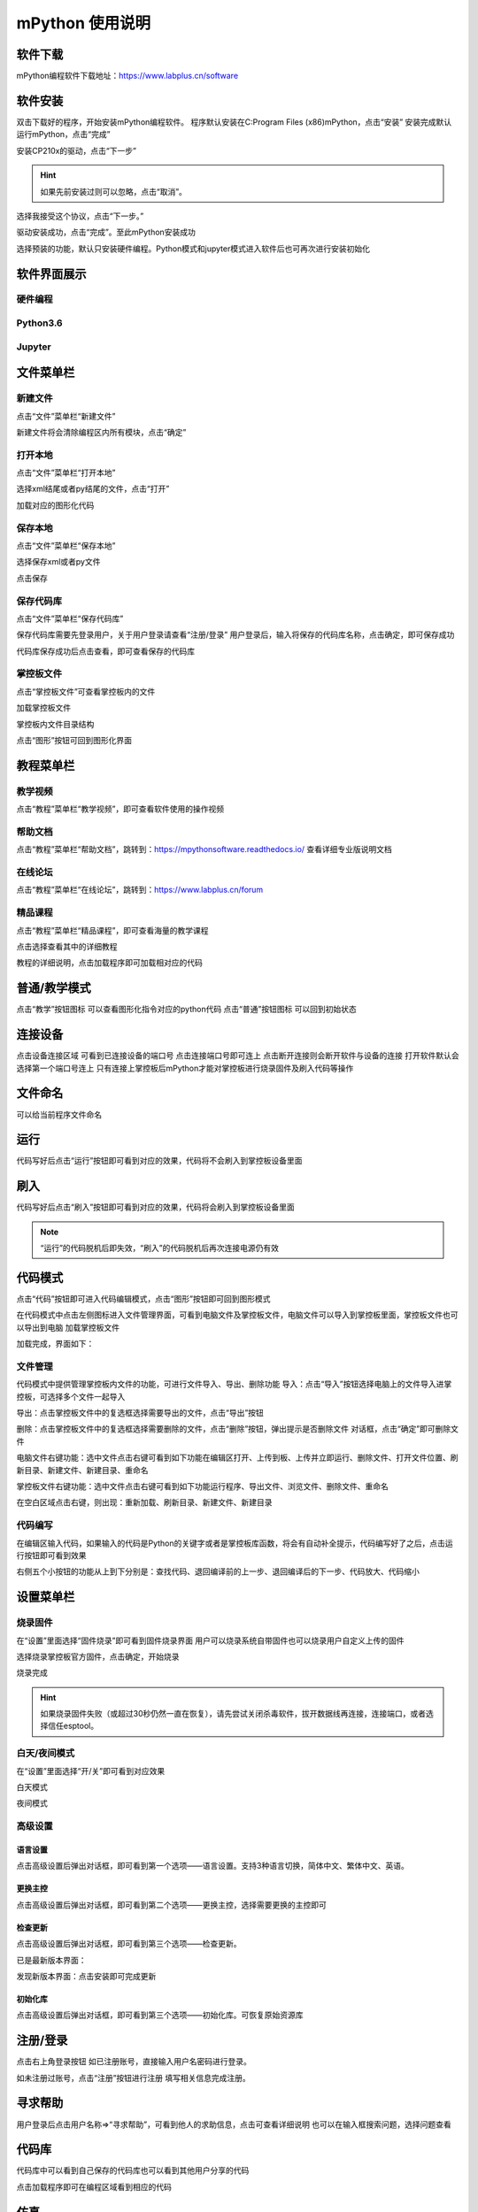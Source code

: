 mPython 使用说明
====================

软件下载
-----------
mPython编程软件下载地址：https://www.labplus.cn/software

.. image:: /images/mPython_new/mPython_4_1.png
    :width: 500px

软件安装
-----------
双击下载好的程序，开始安装mPython编程软件。
程序默认安装在C:\Program Files (x86)\mPython，点击“安装”
安装完成默认运行mPython，点击“完成”

.. image:: /images/mPython_new/mPython_4_2.png
    :width: 500px
.. image:: /images/mPython_new/mPython_4_3.png
    :width: 500px
.. image:: /images/mPython_new/mPython_4_4.png
    :width: 500px

安装CP210x的驱动，点击“下一步”

.. Hint::

  如果先前安装过则可以忽略，点击“取消”。

.. image:: /images/mPython_new/mPython_4_5.png
    :width: 500px
    
选择我接受这个协议，点击“下一步。”

.. image:: /images/mPython_new/mPython_4_6.png
    :width: 500px

驱动安装成功，点击“完成”。至此mPython安装成功

.. image:: /images/mPython_new/mPython_4_7.png
    :width: 500px

选择预装的功能，默认只安装硬件编程。Python模式和jupyter模式进入软件后也可再次进行安装初始化

.. image:: /images/mPython_new/mPython_4_8.png
    :width: 500px


软件界面展示
-----------

硬件编程
````````

.. image:: /images/mPython_new/mPython_4_9.png
    :width: 500px

Python3.6
````````

.. image:: /images/mPython_new/mPython_4_10.png
    :width: 500px

Jupyter
````````

.. image:: /images/mPython_new/mPython_4_11.png
    :width: 500px


文件菜单栏
-----------

新建文件
````````

点击“文件”菜单栏“新建文件”

.. image:: /images/mPython_new/mPython_4_12.png
    :width: 500px

新建文件将会清除编程区内所有模块，点击“确定”

.. image:: /images/mPython_new/mPython_4_13.png
    :width: 500px


打开本地
````````

点击“文件”菜单栏“打开本地”

.. image:: /images/mPython_new/mPython_4_14.png
    :width: 500px

选择xml结尾或者py结尾的文件，点击“打开”

.. image:: /images/mPython_new/mPython_4_15.png
    :width: 500px

加载对应的图形化代码

.. image:: /images/mPython_new/mPython_4_16.png
    :width: 500px


保存本地
````````

点击“文件”菜单栏“保存本地”

.. image:: /images/mPython_new/mPython_4_17.png
    :width: 500px

选择保存xml或者py文件

.. image:: /images/mPython_new/mPython_4_18.png
    :width: 500px

点击保存

.. image:: /images/mPython_new/mPython_4_19.png
    :width: 500px


保存代码库
````````

点击“文件”菜单栏“保存代码库”

.. image:: /images/mPython_new/mPython_4_20.png
    :width: 500px

保存代码库需要先登录用户，关于用户登录请查看“注册/登录”
用户登录后，输入将保存的代码库名称，点击确定，即可保存成功

.. image:: /images/mPython_new/mPython_4_21.png
    :width: 500px

代码库保存成功后点击查看，即可查看保存的代码库

.. image:: /images/mPython_new/mPython_4_22.png
    :width: 500px


掌控板文件
````````

点击“掌控板文件”可查看掌控板内的文件

.. image:: /images/mPython_new/mPython_4_23.png
    :width: 500px

加载掌控板文件

.. image:: /images/mPython_new/mPython_4_24.png
    :width: 500px

掌控板内文件目录结构

.. image:: /images/mPython_new/mPython_4_25.png
    :width: 500px

点击“图形”按钮可回到图形化界面

.. image:: /images/mPython_new/mPython_4_26.png
    :width: 500px


教程菜单栏
-----------


教学视频
````````
点击“教程”菜单栏“教学视频”，即可查看软件使用的操作视频

.. image:: /images/mPython_new/mPython_4_27.png
    :width: 500px

.. image:: /images/mPython_new/mPython_4_28.png
    :width: 500px

帮助文档
````````
点击“教程”菜单栏“帮助文档”，跳转到：https://mpythonsoftware.readthedocs.io/
查看详细专业版说明文档


.. image:: /images/mPython_new/mPython_4_29.png
    :width: 500px

在线论坛
````````
点击“教程”菜单栏“在线论坛”，跳转到：https://www.labplus.cn/forum

.. image:: /images/mPython_new/mPython_4_30.png
    :width: 500px

精品课程
````````
点击“教程”菜单栏“精品课程”，即可查看海量的教学课程

.. image:: /images/mPython_new/mPython_4_31.png
    :width: 500px

点击选择查看其中的详细教程

.. image:: /images/mPython_new/mPython_4_32.png
    :width: 500px

教程的详细说明，点击加载程序即可加载相对应的代码

.. image:: /images/mPython_new/mPython_4_33.png
    :width: 500px

.. image:: /images/mPython_new/mPython_4_34.png
    :width: 500px


普通/教学模式
-----------


点击“教学”按钮图标 可以查看图形化指令对应的python代码
点击“普通”按钮图标 可以回到初始状态 

.. image:: /images/mPython_new/mPython_4_35.png
    :width: 500px


连接设备
-----------

点击设备连接区域 可看到已连接设备的端口号 点击连接端口号即可连上
点击断开连接则会断开软件与设备的连接
打开软件默认会选择第一个端口号连上
只有连接上掌控板后mPython才能对掌控板进行烧录固件及刷入代码等操作

.. image:: /images/mPython_new/mPython_4_36.png
    :width: 500px


文件命名
-----------

可以给当前程序文件命名

.. image:: /images/mPython_new/mPython_4_37.png
    :width: 500px


运行
-----------

代码写好后点击“运行”按钮即可看到对应的效果，代码将不会刷入到掌控板设备里面

.. image:: /images/mPython_new/mPython_4_38.png
    :width: 500px


刷入
-----------

代码写好后点击“刷入”按钮即可看到对应的效果，代码将会刷入到掌控板设备里面

.. image:: /images/mPython_new/mPython_4_39.png
    :width: 500px

.. Note::

  “运行”的代码脱机后即失效，“刷入”的代码脱机后再次连接电源仍有效

代码模式
-----------


点击“代码”按钮即可进入代码编辑模式，点击“图形”按钮即可回到图形模式

.. image:: /images/mPython_new/mPython_4_40.png
    :width: 500px

.. image:: /images/mPython_new/mPython_4_41.png
    :width: 500px

在代码模式中点击左侧图标进入文件管理界面，可看到电脑文件及掌控板文件，电脑文件可以导入到掌控板里面，掌控板文件也可以导出到电脑
加载掌控板文件

.. image:: /images/mPython_new/mPython_4_42.png
    :width: 500px

加载完成，界面如下：

.. image:: /images/mPython_new/mPython_4_43.png
    :width: 500px

文件管理
````````
代码模式中提供管理掌控板内文件的功能，可进行文件导入、导出、删除功能
导入：点击“导入”按钮选择电脑上的文件导入进掌控板，可选择多个文件一起导入

.. image:: /images/mPython_new/mPython_4_44.png
    :width: 500px

导出：点击掌控板文件中的复选框选择需要导出的文件，点击“导出”按钮

.. image:: /images/mPython_new/mPython_4_45.png
    :width: 500px

删除：点击掌控板文件中的复选框选择需要删除的文件，点击“删除”按钮，弹出提示是否删除文件 对话框，点击“确定”即可删除文件

.. image:: /images/mPython_new/mPython_4_46.png
    :width: 500px

电脑文件右键功能：选中文件点击右键可看到如下功能在编辑区打开、上传到板、上传并立即运行、删除文件、打开文件位置、刷新目录、新建文件、新建目录、重命名

.. image:: /images/mPython_new/mPython_4_47.png
    :width: 500px

掌控板文件右键功能：选中文件点击右键可看到如下功能运行程序、导出文件、浏览文件、删除文件、重命名

.. image:: /images/mPython_new/mPython_4_48.png
    :width: 500px

在空白区域点击右键，则出现：重新加载、刷新目录、新建文件、新建目录

.. image:: /images/mPython_new/mPython_4_49.png
    :width: 500px

代码编写
````````
在编辑区输入代码，如果输入的代码是Python的关键字或者是掌控板库函数，将会有自动补全提示，代码编写好了之后，点击运行按钮即可看到效果

.. image:: /images/mPython_new/mPython_4_50.png
    :width: 500px

右侧五个小按钮的功能从上到下分别是：查找代码、退回编译前的上一步、退回编译后的下一步、代码放大、代码缩小

.. image:: /images/mPython_new/mPython_4_51.png
    :width: 500px


设置菜单栏
-----------


烧录固件
````````

在“设置”里面选择“固件烧录”即可看到固件烧录界面
用户可以烧录系统自带固件也可以烧录用户自定义上传的固件

.. image:: /images/mPython_new/mPython_4_52.png
    :width: 500px

.. image:: /images/mPython_new/mPython_4_53.png
    :width: 500px

选择烧录掌控板官方固件，点击确定，开始烧录

.. image:: /images/mPython_new/mPython_4_54.png
    :width: 500px

烧录完成

.. image:: /images/mPython_new/mPython_4_55.png
    :width: 500px

.. Hint::

  如果烧录固件失败（或超过30秒仍然一直在恢复），请先尝试关闭杀毒软件，拔开数据线再连接，连接端口，或者选择信任esptool。

白天/夜间模式
````````

在“设置”里面选择“开/关”即可看到对应效果

白天模式

.. image:: /images/mPython_new/mPython_4_56.png
    :width: 500px

夜间模式

.. image:: /images/mPython_new/mPython_4_57.png
    :width: 500px

高级设置
````````

.. image:: /images/mPython_new/mPython_4_58.png
    :width: 500px

语言设置
^^^^^
点击高级设置后弹出对话框，即可看到第一个选项——语言设置。支持3种语言切换，简体中文、繁体中文、英语。

.. image:: /images/mPython_new/mPython_4_59.png
    :width: 500px

更换主控
^^^^^
点击高级设置后弹出对话框，即可看到第二个选项——更换主控，选择需要更换的主控即可

.. image:: /images/mPython_new/mPython_4_60.png
    :width: 500px

检查更新
^^^^^
点击高级设置后弹出对话框，即可看到第三个选项——检查更新。

已是最新版本界面：

.. image:: /images/mPython_new/mPython_4_61.png
    :width: 500px

发现新版本界面：点击安装即可完成更新

.. image:: /images/mPython_new/mPython_4_62.png
    :width: 500px

初始化库
^^^^^
点击高级设置后弹出对话框，即可看到第三个选项——初始化库。可恢复原始资源库

.. image:: /images/mPython_new/mPython_4_63.png
    :width: 500px


注册/登录
-----------

点击右上角登录按钮
如已注册账号，直接输入用户名密码进行登录。

.. image:: /images/mPython_new/mPython_4_64.png
    :width: 500px

如未注册过账号，点击“注册”按钮进行注册
填写相关信息完成注册。

.. image:: /images/mPython_new/mPython_4_65.png
    :width: 500px


寻求帮助
-----------

用户登录后点击用户名称=>“寻求帮助”，可看到他人的求助信息，点击可查看详细说明
也可以在输入框搜索问题，选择问题查看

.. image:: /images/mPython_new/mPython_4_66.png
    :width: 500px

.. image:: /images/mPython_new/mPython_4_67.png
    :width: 500px

.. image:: /images/mPython_new/mPython_4_68.png
    :width: 500px


代码库
-----------

代码库中可以看到自己保存的代码库也可以看到其他用户分享的代码

.. image:: /images/mPython_new/mPython_4_69.png
    :width: 500px

.. image:: /images/mPython_new/mPython_4_70.png
    :width: 500px

点击加载程序即可在编程区域看到相应的代码

.. image:: /images/mPython_new/mPython_4_71.png
    :width: 500px

仿真
-----------

编写好代码之后可以不用硬件，直接在右侧仿真舞台中点击播放图标，看到相应的仿真效果
如图所示，点击播放后按下A键和B键呈现对应的效果

.. image:: /images/mPython_new/mPython_4_72.png
    :width: 500px

.. image:: /images/mPython_new/mPython_4_73.png
    :width: 500px

.. image:: /images/mPython_new/mPython_4_74.png
    :width: 500px

刷新仿真

.. image:: /images/mPython_new/mPython_4_75.png
    :width: 500px

点击打开全屏模式

.. image:: /images/mPython_new/mPython_4_76.png
    :width: 500px

再点一次缩小

.. image:: /images/mPython_new/mPython_4_77.png
    :width: 500px


绘图
-----------

在数学分类下面拖出如图所示的指令

.. image:: /images/mPython_new/mPython_4_78.png
    :width: 500px

按照如下方式，拖出指令，点击运行或者刷入按钮，即可每隔100毫秒打印出光线值，

.. image:: /images/mPython_new/mPython_4_79.png
    :width: 500px


中断
-----------

程序运行的过程中可以点击“中断”使其终止运行

.. image:: /images/mPython_new/mPython_4_80.png
    :width: 500px


重置
-----------

点击重置重新开始运行板载文件

.. image:: /images/mPython_new/mPython_4_81.png
    :width: 500px


控制台
-----------

控制台可显示掌控板反馈的信息，也可以在控制台中输入指令去控制掌控板，必须要连上掌控板后才能进行相关操作
打印掌控板固件信息，如图所示：

.. image:: /images/mPython_new/mPython_4_82.png
    :width: 500px


左侧指令分类栏
-----------

图形化指令分类分为：
掌控板硬件相关指令（输入、显示、音乐、RGB灯、Wi-Fi、广播）
Python语法基础相关指令（循环、逻辑、数学、文本、变量）
高级指令（函数、列表、元组、集合、字典、引脚、微信小程序）
扩展指令

.. image:: /images/mPython_new/mPython_4_83.png
    :width: 500px

扩展功能介绍：点击“扩展”将会出现“添加”按钮，点击添加

.. image:: /images/mPython_new/mPython_4_84.png
    :width: 500px

出现如下界面，扩展分类“硬件扩展”，“应用扩展”
硬件扩展包含一些通用传感器以及tello无人机、yeelight灯等

.. image:: /images/mPython_new/mPython_4_85.png
    :width: 500px

应用扩展包含onenet物联网、科大讯飞语音接口、心知天气等

.. image:: /images/mPython_new/mPython_4_86.png
    :width: 500px

加载一个扩展

.. image:: /images/mPython_new/mPython_4_87.png
    :width: 500px

即可在左侧指令分类栏中看到加载的扩展分类

.. image:: /images/mPython_new/mPython_4_88.png
    :width: 500px

还可以自己定制专属积木

.. image:: /images/mPython_new/mPython_4_89.png
    :width: 500px

.. image:: /images/mPython_new/mPython_4_90.png
    :width: 500px

详细使用请看教程链接：https://www.labplus.cn/posts/5e0daa1561dfe9591ae8be12

代码库可以直接找到自己保存程序

.. image:: /images/mPython_new/mPython_4_91.png
    :width: 500px


图形化编程区域
-----------

.. image:: /images/mPython_new/mPython_4_92.png
    :width: 500px

编写一个程序

.. image:: /images/mPython_new/mPython_4_93.png
    :width: 500px

在指令积木块点击右键 复制、添加注释、折叠块、禁用块、删除块、帮助功能

.. image:: /images/mPython_new/mPython_4_94.png
    :width: 500px

在空白区域单击右键将会出现：撤销、重做、整理块、折叠块、展开块、删除块功能

.. image:: /images/mPython_new/mPython_4_95.png
    :width: 500px

右侧三个小按钮的功能从上到下分别是：将图形化指令居中并重置为默认大小、将图形化指令形状增大、将图形化指令形状减小

.. image:: /images/mPython_new/mPython_4_96.png
    :width: 500px

图形化指令形状增大

.. image:: /images/mPython_new/mPython_4_97.png
    :width: 500px

图形化指令形状减小

.. image:: /images/mPython_new/mPython_4_98.png
    :width: 500px

垃圾桶功能

.. image:: /images/mPython_new/mPython_4_99.png
    :width: 500px

将不用的图形化指令可以拖入垃圾桶内

.. image:: /images/mPython_new/mPython_4_100.png
    :width: 500px

点击垃圾桶可以看到垃圾桶内的代码

.. image:: /images/mPython_new/mPython_4_101.png
    :width: 500px


python3.6界面细节补充
-----------

Python3.6界面

.. image:: /images/mPython_new/mPython_4_102.png
    :width: 500px

左侧指令分类栏
````````

图形化指令分类分为：
Python3.6相关指令Python语法基础相关指令（循环、逻辑、数学、文本、变量）
高级指令（函数、列表、元组、集合、字典、引脚、微信小程序）
扩展功能介绍：点击“扩展”将会出现“添加”按钮，点击添加会出现以下界面
因为AI扩展都需要使用库文件，所以首次使用时需要安装

.. image:: /images/mPython_new/mPython_4_103.png
    :width: 500px

安装完成后再点击加载，可以在左侧指令分类栏查看，如图所示：

.. image:: /images/mPython_new/mPython_4_104.png
    :width: 500px

.. image:: /images/mPython_new/mPython_4_105.png
    :width: 500px

Python库管理
````````

点击打开Python库管理，可以选择推荐库或者PIP安装

.. image:: /images/mPython_new/mPython_4_106.png
    :width: 500px

推荐库可以直接选择软件所提供的库文件进行安装

.. image:: /images/mPython_new/mPython_4_107.png
    :width: 500px

也可以选择pip安装

.. image:: /images/mPython_new/mPython_4_108.png
    :width: 500px

推荐库或pip安装都可以自主选择安装源，默认为阿里云镜像安装源

.. image:: /images/mPython_new/mPython_4_109.png
    :width: 500px



终端
````````

选择终端可直接再控制台中输入代码，并显示内容，多用于调试代码和测试，如图所示：

.. image:: /images/mPython_new/mPython_4_110.png
    :width: 500px



调试控制台
````````

调试控制台可显示运行代码后反馈的信息，打印反馈信息，如图所示：

.. image:: /images/mPython_new/mPython_4_111.png
    :width: 500px



重启内核
````````

如果发生卡死可以点击重启内核

.. image:: /images/mPython_new/mPython_4_112.png
    :width: 500px



界面显示模式
````````

提供左右显示或者上下显示

.. image:: /images/mPython_new/mPython_4_113.png
    :width: 500px

.. image:: /images/mPython_new/mPython_4_114.png
    :width: 500px





